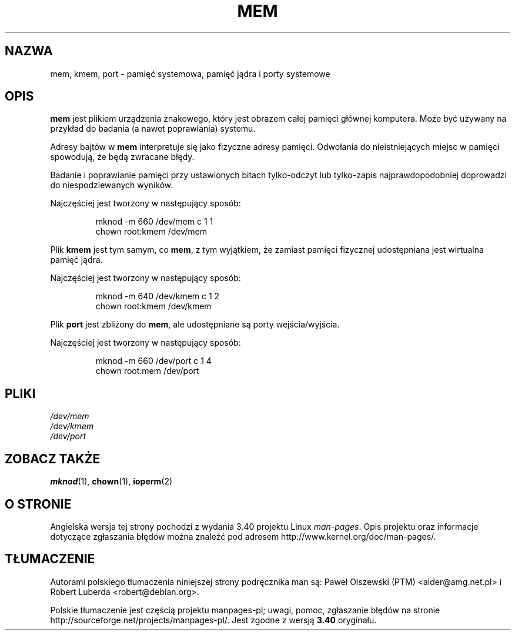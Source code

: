 .\" Copyright (c) 1993 Michael Haardt (michael@moria.de),
.\"     Fri Apr  2 11:32:09 MET DST 1993
.\"
.\" This is free documentation; you can redistribute it and/or
.\" modify it under the terms of the GNU General Public License as
.\" published by the Free Software Foundation; either version 2 of
.\" the License, or (at your option) any later version.
.\"
.\" The GNU General Public License's references to "object code"
.\" and "executables" are to be interpreted as the output of any
.\" document formatting or typesetting system, including
.\" intermediate and printed output.
.\"
.\" This manual is distributed in the hope that it will be useful,
.\" but WITHOUT ANY WARRANTY; without even the implied warranty of
.\" MERCHANTABILITY or FITNESS FOR A PARTICULAR PURPOSE.  See the
.\" GNU General Public License for more details.
.\"
.\" You should have received a copy of the GNU General Public
.\" License along with this manual; if not, write to the Free
.\" Software Foundation, Inc., 59 Temple Place, Suite 330, Boston, MA 02111,
.\" USA.
.\"
.\" Modified Sat Jul 24 16:59:10 1993 by Rik Faith (faith@cs.unc.edu)
.\"*******************************************************************
.\"
.\" This file was generated with po4a. Translate the source file.
.\"
.\"*******************************************************************
.\" This file is distributed under the same license as original manpage
.\" Copyright of the original manpage:
.\" Copyright © 1993 Michael Haardt (GPL-2+)
.\" Copyright © of Polish translation:
.\" Paweł Olszewski (PTM) <alder@amg.net.pl>, 1998.
.\" Robert Luberda <robert@debian.org>, 2006, 2012.
.TH MEM 4 1992\-11\-21 Linux "Podręcznik programisty Linuksa"
.SH NAZWA
mem, kmem, port \- pamięć systemowa, pamięć jądra i porty systemowe
.SH OPIS
\fBmem\fP jest plikiem urządzenia znakowego, który jest obrazem całej pamięci
głównej komputera. Może być używany na przykład do badania (a nawet
poprawiania) systemu.
.LP
Adresy bajtów w \fBmem\fP interpretuje się jako fizyczne adresy
pamięci. Odwołania do nieistniejących miejsc w pamięci spowodują, że będą
zwracane błędy.
.LP
Badanie i poprawianie pamięci przy ustawionych bitach tylko\-odczyt lub
tylko\-zapis najprawdopodobniej doprowadzi do niespodziewanych wyników.
.LP
Najczęściej jest tworzony w następujący sposób:
.RS
.sp
mknod \-m 660 /dev/mem c 1 1
.br
chown root:kmem /dev/mem
.RE
.LP
Plik \fBkmem\fP jest tym samym, co \fBmem\fP, z tym wyjątkiem, że zamiast pamięci
fizycznej udostępniana jest wirtualna pamięć jądra.
.LP
Najczęściej jest tworzony w następujący sposób:
.RS
.sp
mknod \-m 640 /dev/kmem c 1 2
.br
chown root:kmem /dev/kmem
.RE
.LP
Plik \fBport\fP jest zbliżony do \fBmem\fP, ale udostępniane są porty
wejścia/wyjścia.
.LP
Najczęściej jest tworzony w następujący sposób:
.RS
.sp
mknod \-m 660 /dev/port c 1 4
.br
chown root:mem /dev/port
.RE
.SH PLIKI
\fI/dev/mem\fP
.br
\fI/dev/kmem\fP
.br
\fI/dev/port\fP
.SH "ZOBACZ TAKŻE"
\fBmknod\fP(1), \fBchown\fP(1), \fBioperm\fP(2)
.SH "O STRONIE"
Angielska wersja tej strony pochodzi z wydania 3.40 projektu Linux
\fIman\-pages\fP. Opis projektu oraz informacje dotyczące zgłaszania błędów
można znaleźć pod adresem http://www.kernel.org/doc/man\-pages/.
.SH TŁUMACZENIE
Autorami polskiego tłumaczenia niniejszej strony podręcznika man są:
Paweł Olszewski (PTM) <alder@amg.net.pl>
i
Robert Luberda <robert@debian.org>.
.PP
Polskie tłumaczenie jest częścią projektu manpages-pl; uwagi, pomoc, zgłaszanie błędów na stronie http://sourceforge.net/projects/manpages-pl/. Jest zgodne z wersją \fB 3.40 \fPoryginału.
